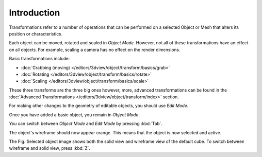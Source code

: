 
************
Introduction
************

Transformations refer to a number of operations that can be performed on a
selected Object or Mesh that alters its position or characteristics.

Each object can be moved, rotated and scaled in *Object Mode*.
However, not all of these transformations have an effect on all objects.
For example, scaling a camera has no effect on the render dimensions.

Basic transformations include:

- :doc:`Grabbing (moving) </editors/3dview/object/transform/basics/grab>`
- :doc:`Rotating </editors/3dview/object/transform/basics/rotate>`
- :doc:`Scaling </editors/3dview/object/transform/basics/scale>`

These three transforms are the three big ones however, more, advanced transformations can be found in the
:doc:`Advanced Transformations </editors/3dview/object/transform/index>` section.

For making other changes to the geometry of editable objects,
you should use *Edit Mode*.

Once you have added a basic object, you remain in *Object Mode*.

You can switch between *Object Mode* and *Edit Mode* by pressing :kbd:`Tab`.

The object's wireframe should now appear orange. This means that the object is now selected and active.

The Fig. Selected object image shows both the solid view and wireframe view of the default cube.
To switch between wireframe and solid view, press :kbd:`Z`.
